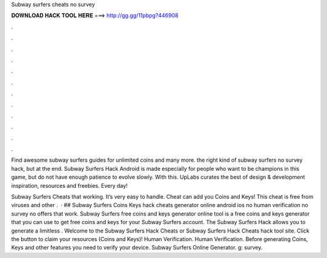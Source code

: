 Subway surfers cheats no survey



𝐃𝐎𝐖𝐍𝐋𝐎𝐀𝐃 𝐇𝐀𝐂𝐊 𝐓𝐎𝐎𝐋 𝐇𝐄𝐑𝐄 ===> http://gg.gg/11pbpg?446908



.



.



.



.



.



.



.



.



.



.



.



.

Find awesome subway surfers guides for unlimited coins and many more. the right kind of subway surfers no survey hack, but at the end. Subway Surfers Hack Android is made especially for people who want to be champions in this game, but do not have enough patience to evolve slowly. With this. UpLabs curates the best of design & development inspiration, resources and freebies. Every day!

Subway Surfers Cheats that working. It’s very easy to handle. Cheat can add you Coins and Keys! This cheat is free from viruses and other  .  · ## Subway Surfers Coins Keys hack cheats generator online android ios no human verification no survey no offers that work. Subway Surfers free coins and keys generator online tool is a free coins and keys generator that you can use to get free coins and keys for your Subway Surfers account. The Subway Surfers Hack allows you to generate a limitless . Welcome to the Subway Surfers Hack Cheats or Subway Surfers Hack Cheats hack tool site. Click the button to claim your resources (Coins and Keys)! Human Verification. Human Verification. Before generating Coins, Keys and other features you need to verify your device. Subway Surfers Online Generator. g: survey.
